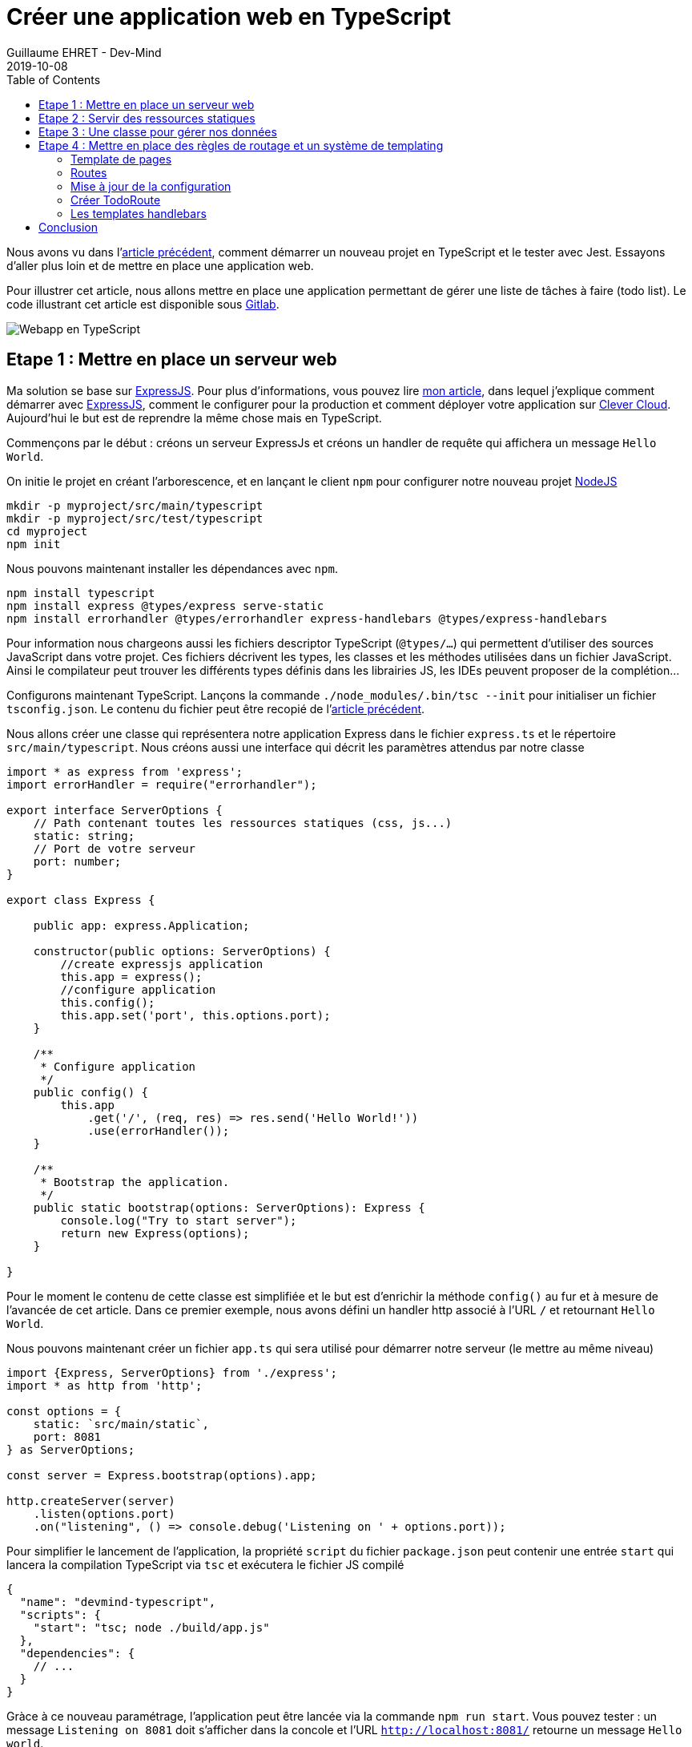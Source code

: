 :doctitle: Créer une application web en TypeScript
:description: Créer une application web en TypeScript
:keywords: Web, Typescript
:author: Guillaume EHRET - Dev-Mind
:revdate: 2019-10-08
:category: Web
:teaser: Comment aller plus loin avec TypeScript et écrire une application web
:imgteaser: :../../img/blog/2019/web_typescript0.png
:toc:

Nous avons vu dans l'https://dev-mind.fr/blog/2019/start_typescript_project_and_test_with_jest.html[article précédent], comment démarrer un nouveau projet en TypeScript et le tester avec Jest. Essayons d'aller plus loin et de mettre en place une application web.

Pour illustrer cet article, nous allons mettre en place une application permettant de gérer une liste de tâches à faire (todo list). Le code illustrant cet article est disponible sous https://gitlab.com/javamind/typescript-web[Gitlab].

image::../../img/blog/2019/web_typescript0.png[Webapp en TypeScript]

== Etape 1 : Mettre en place un serveur web

Ma solution se base sur https://expressjs.com/fr/[ExpressJS]. Pour plus d'informations, vous pouvez lire https://dev-mind.fr/blog/2018/objectif_clever_cloud_js.html[mon article], dans lequel j'explique comment démarrer avec https://expressjs.com/fr/[ExpressJS], comment le configurer pour la production et comment déployer votre application sur https://www.clever-cloud.com/en/[Clever Cloud]. Aujourd'hui le but est de reprendre la même chose mais en TypeScript.

Commençons par le début : créons un serveur ExpressJs et créons un handler de requête qui affichera un message `Hello World`.

On initie le projet en créant l'arborescence, et en lançant le client `npm` pour configurer notre nouveau projet https://nodejs.org/en/[NodeJS]

[source, shell, subs="none"]
----
mkdir -p myproject/src/main/typescript
mkdir -p myproject/src/test/typescript
cd myproject
npm init
----

Nous pouvons maintenant installer les dépendances avec `npm`.

[source, shell, subs="none"]
----
npm install typescript
npm install express @types/express serve-static
npm install errorhandler @types/errorhandler express-handlebars @types/express-handlebars
----

Pour information nous chargeons aussi les fichiers descriptor TypeScript (`@types/...`) qui permettent d'utiliser des sources JavaScript dans votre projet. Ces fichiers décrivent les types, les classes et les méthodes utilisées dans un fichier JavaScript. Ainsi le compilateur peut trouver les différents types définis dans les librairies JS, les IDEs peuvent proposer de la complétion...

Configurons maintenant TypeScript. Lançons la commande `./node_modules/.bin/tsc --init` pour initialiser un fichier `tsconfig.json`. Le contenu du fichier peut être recopié de l'https://dev-mind.fr/blog/2019/start_typescript_project_and_test_with_jest.html[article précédent].

Nous allons créer une classe qui représentera notre application Express dans le fichier `express.ts` et le répertoire `src/main/typescript`. Nous créons aussi une interface qui décrit les paramètres attendus par notre classe

[source, typescript, subs="none"]
----
import * as express from 'express';
import errorHandler = require("errorhandler");

export interface ServerOptions {
    // Path contenant toutes les ressources statiques (css, js...)
    static: string;
    // Port de votre serveur
    port: number;
}

export class Express {

    public app: express.Application;

    constructor(public options: ServerOptions) {
        //create expressjs application
        this.app = express();
        //configure application
        this.config();
        this.app.set('port', this.options.port);
    }

    /**
     * Configure application
     */
    public config() {
        this.app
            .get('/', (req, res) => res.send('Hello World!'))
            .use(errorHandler());
    }

    /**
     * Bootstrap the application.
     */
    public static bootstrap(options: ServerOptions): Express {
        console.log("Try to start server");
        return new Express(options);
    }

}
----

Pour le moment le contenu de cette classe est simplifiée et le but est d'enrichir la méthode `config()` au fur et à mesure de l'avancée de cet article. Dans ce premier exemple, nous avons défini un handler http associé à l'URL `/` et retournant `Hello World`.

Nous pouvons maintenant créer un fichier `app.ts` qui sera utilisé pour démarrer notre serveur (le mettre au même niveau)

[source, typescript, subs="none"]
----
import {Express, ServerOptions} from './express';
import * as http from 'http';

const options = {
    static: `src/main/static`,
    port: 8081
} as ServerOptions;

const server = Express.bootstrap(options).app;

http.createServer(server)
    .listen(options.port)
    .on("listening", () => console.debug('Listening on ' + options.port));
----

Pour simplifier le lancement de l'application, la propriété `script` du fichier `package.json` peut contenir une entrée `start` qui lancera la compilation TypeScript via `tsc` et exécutera le fichier JS compilé

[source, json, subs="none"]
----
{
  "name": "devmind-typescript",
  "scripts": {
    "start": "tsc; node ./build/app.js"
  },
  "dependencies": {
    // ...
  }
}
----

Gràce à ce nouveau paramétrage, l'application peut être lancée via la commande `npm run start`. Vous pouvez tester : un message `Listening on 8081` doit s'afficher dans la concole et l'URL `http://localhost:8081/` retourne un message `Hello world`.

== Etape 2 : Servir des ressources statiques

Un site web a souvent besoin de servir des ressources statiques : des fichiers HTML, JavaScript, CSS... Nous allons modifier la configuration de notre serveur pour que les ressources du répertoire `src/main/static` soient exposées. Notez que nous avons défini plus haut ce chemin dans l'interface de configuration `ServerOptions`.

Modifions la méthode `config()` de notre classe Express

[source, typescript, subs="none"]
----
this.app
  .use(express.static(this.options.static))
  .get('/', (req, res) => res.send('Hello World!'))
  .use(errorHandler());
----

Pour améliorer la mise en forme des pages de l'application, nous téléchargeons https://getbootstrap.com/docs/4.3/getting-started/download/[Bootstrap] dans `src/main/static`. Ces ressources CSS peuvent être utilisées dans une page `hello.html`

[source, html]
----
<html>
<head>
    <link rel="stylesheet" href="css/bootstrap.min.css">
</head>
<body>
    <h1>Hello TypeScript</h1>
</body>
</html>
----

== Etape 3 : Une classe pour gérer nos données

Dans un futur article je vous expliquerai comment utiliser une base de données. Pour le moment nous allons gérer les données d'une manière triviale et proposer un DAO qui gérera une liste de données en mémoire

Créons un fichier `todo.dao.ts` qui contiendra le type `Todo` (tâche à faire), objet de base de notre application. Les données seront stockées pour notre exemple en mémoire dans un tableau `TODO_DATA`

[source, typescript, subs="none"]
----
export interface Todo {
    id: number;
    label: string;
    checked: boolean;
}

let sequence = 1;
const TODO_DATA: Todo[] = [
    {id: sequence++, label: 'Ecrire un article', checked: true},
    {id: sequence++, label: 'Veille techno sur TypeScript', checked: false},
    {id: sequence++, label: 'Voir la dernière release de ExpressJS', checked: false}
];
----

La classe permettant de manipuler les données peut avoir cette forme

[source, typescript, subs="none"]
----
export class TodoDao {

    findAll(): Todo[] {
        return TODO_DATA;
    }

    findById(id: number): Todo {
        const todos = TODO_DATA.filter(elt => elt.id === id);
        return todos.length > 0 ? todos[0] : undefined;
    }

    save(todo: Todo): Todo {
        const updated: Todo = this.findById(todo.id) || {id: ++sequence} as Todo;
        updated.label = todo.label;
        updated.checked = todo.checked !== undefined;
        if (!TODO_DATA.find(elt => elt.id === todo.id)){
            TODO_DATA.push(updated);
        }
        return updated;
    }

    deleteById(id: number) {
        const index = TODO_DATA.map(elt => elt.id).indexOf(id);
        if (index >= 0) {
            TODO_DATA.splice(index, 1);
        }
    }
}
----


== Etape 4 : Mettre en place des règles de routage et un système de templating

Il est temps d'aller plus loin et de paramétrer des routes et des templates de page.

=== Template de pages

Quand nous créons une application nous ne voulons pas dupliquer la structuration des pages HTML (headers, footer, mise en forme générale....). Nous voulons aussi par exemple passer des valeurs dynamiques : par exemple envoyer une liste d'éléments à une page pour afficher le détail.

La solution est d'utiliser un sytème de template. Dans cet exemple nous utiliserons https://handlebarsjs.com/[handlebars].

=== Routes

Nous allons aussi mettre en place un sytème de routage "intelligent" permettant de naviguer dans l'application. Le système de routage est aussi capable d'aller récupérer des arguments dans les URL. Pour chaque route vous pouvez donner la méthode HTTP (GET, POST...) qui l'active.

Dans notre exemple, nous allons mettre en place ce sytème de routes.

* GET `/todos` renverra la liste des todos
* GET `/todos/:id` affichera le détail du todo ayant l'identifiant `id`
* POST `/todos/:id/delete` supprimera le todo ayant l'identifiant `id`
* GET `/todos/create` affichera
* POST `/todos` permettra de créer un nouveau todo

Nous n'utilisons que les méthodes GET et POST car nous n'allons faire que des formulaires HTML et en HTML, ce sont les seules méthodes acceptées par la balise `<form>`.

=== Mise à jour de la configuration

Modifions notre configuration Express (la classe TodoRoute sera créée plus tard)

[source, typescript, subs="none"]
----
import * as express from 'express';
import * as handlebars from 'express-handlebars';
import errorHandler = require("errorhandler");
import {TodoRoute} from "./todo.route";
import bodyParser = require("body-parser");

export class Express {

  // ...
  public config() {
    const router = express.Router();

    TodoRoute.create(router);

    this.app
        .engine('handlebars', handlebars())
        .set('view engine', 'handlebars')
        .enable('view cache')
        .enable('trust proxy')
        .set('views', `${__dirname}/../src/main/views/`)
        .use(bodyParser())
        .use(router)
        .use(express.static(this.options.static))
        .get('/', (req, res) => res.send('Hello World!'))
        .use(errorHandler());
  }
}
----

* `handlebars` est configurer pour aller chercher les templates de pages dans le répertoire `src/main/views`.
* bodyParser() permet à Express de parser les requêtes HTTP pour lire les paramètres envoyés dans le corps de la requête

=== Créer TodoRoute

Nous devons maintenant créer nos premières routes. Elle seront définies dans le fichier `todo.route.ts` dans le répertoire `src/main/typescript`

[source, typescript, subs="none"]
----
import {Request, Response, Router} from "express";
import {Todo, TodoDao} from "./todo.dao";


export class TodoRoute{

    dao:TodoDao;

    constructor(dao: TodoDao) {
        this.dao = dao;
    }

    public static create(router: Router) {
        const route = new TodoRoute(new TodoDao());
        router.get("/todos", (req: Request, res: Response) => route.findAll(req, res));
        router.get("/todos/:id", (req: Request, res: Response) => route.findById(req, res, (req.params as any).id));
        router.post("/todos/:id/delete", (req: Request, res: Response) => route.deleteById(req, res, (req.params as any).id));
        router.get("/todos/create", (req: Request, res: Response) => route.findById(req, res, undefined));
        router.post("/todos", (req: Request, res: Response) => route.save(req, res, req.body));
    }

    private viewOne(req: Request, res: Response, todo:Todo){
        res.locals['title'] = todo.id ? 'Modification Todo' : 'Ajout Todo';
        res.locals['todo'] = this.dao.findById(todo.id) || {} as Todo;
        res.render('todo_view');
    }

    private viewAll(req: Request, res: Response, todos:Todo[]){
        res.locals['title'] = 'Liste des todos';
        res.locals['todos'] = todos;
        res.render('todo_list_view');
    }

    private findAll(req: Request, res: Response) {
        this.viewAll(req, res, this.dao.findAll());
    }

    private findById(req: Request, res: Response, id: number) {
        this.viewOne(req, res, this.dao.findById(id) || {} as Todo);
    }

    private deleteById(req: Request, res: Response, id: number) {
        this.dao.deleteById(id);
        this.findAll(req, res);
    }

    private save(req: Request, res: Response, todo: Todo) {
        if(!todo.label){
            res.locals['errors'] = {
                has: true,
                label: 'Le libellé est obligatoire'
            };
            this.viewOne(req, res, todo);
        }
        else{
            this.dao.save(todo);
            this.findAll(req, res);
        }
    }
}
----

Dans la première partie, nous créons les associations entre les méthodes HTTP, les chemins et les méthodes qui vont gérér l'affichage.

Les méthodes `view...` permettent d'afficher un template `handlebar` via la méthode render. Pour envoyer des paramètres à ce template nous ajoutons des valeurs dans le tableau `res.locals` de l'objet `response` (correspond à la réponse HTTP qui sera retournée par le serveur).

Les autres méthodes font simplement appel à notre DAO défini plus haut.

=== Les templates handlebars

Dans la classe définie dans le paragraphe précédent, deux templates sont appelés : `todo_view` et `todo_list_view`. Les extensions des fichiers (`.handlebars`) n'ont pas besoin d'être précisées dans la classe `TodoRoute`.

Pour configurer `handlebars` un premier template `main.handlebars` définissant la structure générale de la page doit être créé dans le répertoire `src/main/views/layouts`.

[source, html]
----
<!DOCTYPE html>
<html>
<head>
  <title>{{ title }}</title>
  <link rel="stylesheet" href="/css/bootstrap.min.css">
</head>
<body>
  <div class="container">
    <h1>{{ title }}</h1>
    <hr>
    {{{body}}}
  </div>
</body>
</html>
----

`handlebars` utilise des moustaches `{{ ... }}` pour afficher le contenu de variables quand le template est compilé en HTML. `{{ title }}` est passé dans le code du routeur plus haut et `{{ body }}` fait référence au template à afficher. Par exemple quand on veut gérer la liste des todos, nous allons créer un fichier `todo_list_view.handlebars` dans le répertoire `src/main/views`.

Ce template peut avoir cette forme

* un lien pour créer un nouveau todo
* une itération sur la liste des todos passée en paramètre `{{#todos}}...{{/todos}}`
* vérifier si une valeur est valorisée `{{#checked}}...{{/checked}}` ou non valorisée `{{^checked}}...{{/checked}}`
* des liens pour modifier ou supprimer des todos existants

[source, html]
----
<a href="/todos/create" class="btn btn-dark">Créer Todo</a>
<br>
<table class="table">

    <thead>
    <tr>
        <th>Libellé</th>
        <th width="25%">Actions</th>
    </tr>
    </thead>
    <tbody>
    {{#todos}}
        <tr>
            <td>
                {{#checked}}<s>{{label}}</s>AAA{{/checked}}
                {{^checked}}{{label}}{{/checked}}
            </td>
            <td>
                <form action="/todos/{{id}}/delete" method="post" onsubmit="return confirm('Voulez vous vraiment supprimer ce todo ? ')">
                    <a href="/todos/{{id}}" class="btn btn-dark">
                        Modifier
                    </a>
                    <button class="btn btn-dark">
                        Supprimer
                    </button>
                </form>
            </td>
        </tr>
    {{/todos}}
    </tbody>
</table>
----

Et le template pour modifier ou créer un nouveau Todo aura cette forme

[source, html]
----
<form action="/todos" method="post">
{{#errors.has}}
<div class="alert alert-danger">Vous avez une erreur dans votre formulaire</div>{{/errors.has}}

    <input type="hidden" name="id" value="{{todo.id}}">

    <div class="form-group row">
        <label for="label" class="col-sm-3 col-form-label">Libellé</label>
        <div class="col-sm-9">
            <input type="text" placeholder="Libellé du todo" name="label" id="label" value="{{todo.label}}"
                   class="form-control {{#errors.label}}is-invalid{{/errors.label}}">
            <small class="invalid-feedback">{{errors.label}}</small>
        </div>
    </div>
    <div class="form-group row">
        <label for="checked" class="col-sm-3 col-form-label">Tâche effectuée</label>
        <div class="col-sm-9">
            <div class="form-check">
                <input class="form-check-input" type="checkbox"  id="checked" name="checked"
                       {{#todo.checked}}checked{{/todo.checked}}>
            </div>
        </div>
    </div>
    <div style="display: inline-flex">
        <button class="btn btn-dark">Save</button>&nbsp;&nbsp;
        <a class="btn btn-outline-secondary" href="/todos">Cancel</a>
    </div>
</form>
----

Vous pouvez relancer votre serveur pour tester l'application.

image::../../img/blog/2019/web_typescript1.png[Ecran liste des todos]

image::../../img/blog/2019/web_typescript2.png[Modifier un todo]

== Conclusion

Cet article était un peu long mais j'ai essayé de vous montrer beaucoup de code. Comme je le disais plus haut, le code est disponible sous https://gitlab.com/javamind/typescript-web[Gitlab].

J'espère vous avoir donné les bases pour démarrer une application web rapidement en TypeScript. Personnellement j'ai utilisé cette techno pour gérer ce site web. Le code est d'ailleurs libre si vous voulez vous en inspirer https://github.com/Dev-Mind/dev-mind.fr
